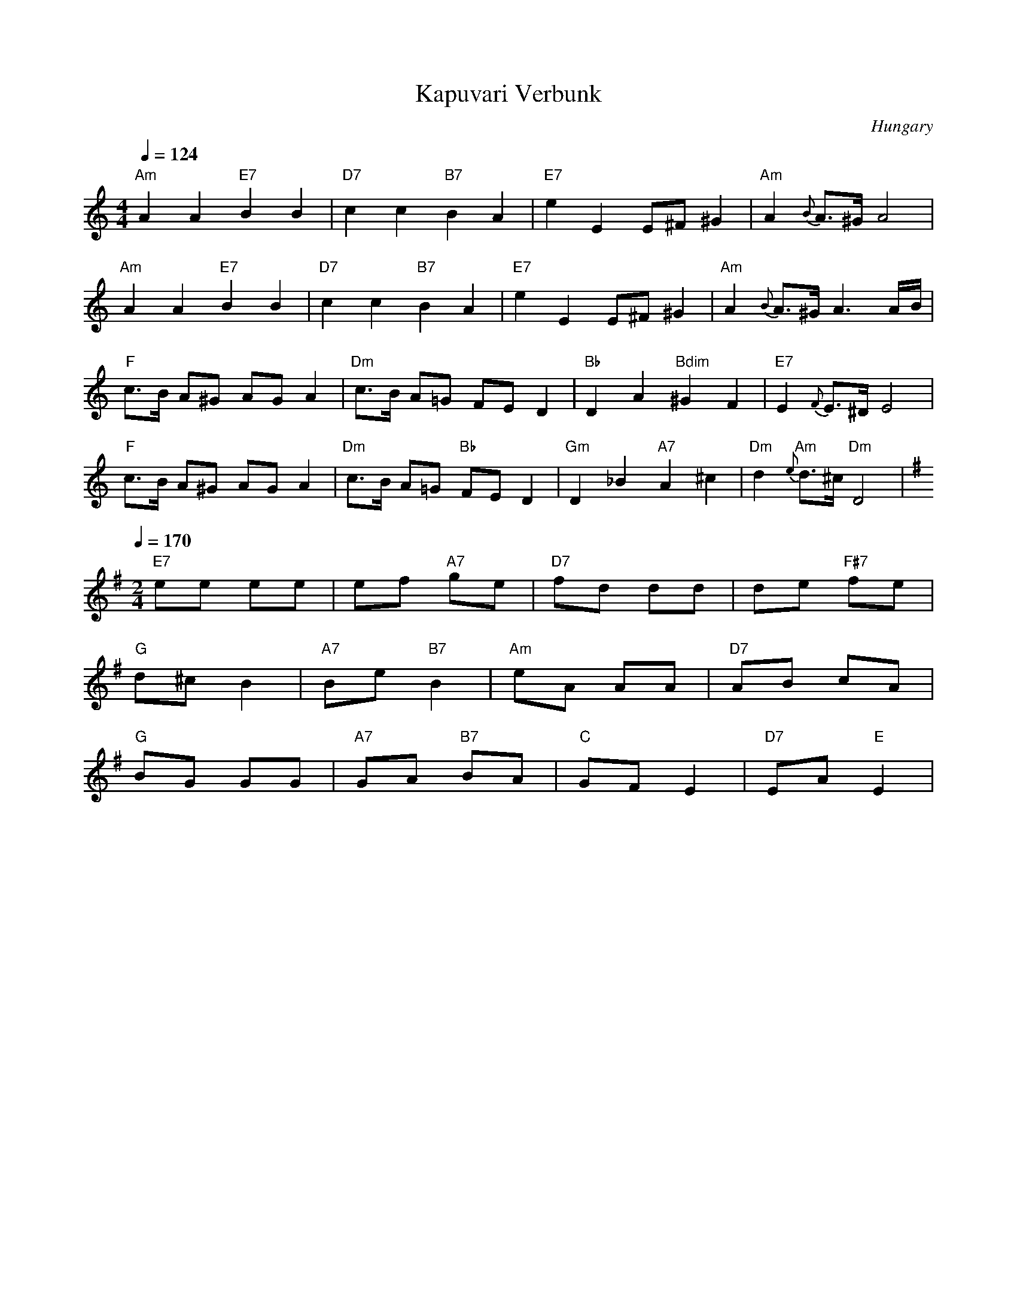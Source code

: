 X: 230
T: Kapuvari Verbunk
O: Hungary
Z: Deborah Jones VIFD 2
F: http://www.youtube.com/watch?v=ycxzlmzbQiA
F: http://www.youtube.com/watch?v=99XdqsK3274
M: 4/4
L: 1/8
Q: 1/4=124
K: Ddor
"Am" A2 A2 "E7"B2 B2|"D7" c2 c2 "B7" B2 A2|\
"E7" e2 E2 E^F ^G2|"Am" A2 {B}A3/2^G/ A4|
"Am" A2 A2 "E7"B2 B2|"D7" c2 c2 "B7" B2 A2|\
"E7" e2 E2 E^F ^G2|"Am" A2 {B}A3/2^G/ A3 A/B/|
"F" c3/2B/ A^G AG A2|"Dm" c3/2B/ A=G FE D2|\
"Bb" D2 A2 "Bdim" ^G2 F2|"E7" E2 {F}E3/2^D/ E4|
"F" c3/2B/ A^G AG A2|"Dm" c3/2B/ A=G "Bb" FE D2|\
"Gm" D2 _B2 "A7"A2 ^c2|"Dm" d2 "Am"{e}d3/2^c/ "Dm" D4|
Q:1/4=170
M: 2/4
L: 1/8
K: Em
"E7"ee ee |ef "A7"ge|"D7"fd dd|de "F#7"fe|
"G" d^c B2|"A7"Be "B7"B2|"Am" eA AA| "D7"AB cA|
"G" BG GG| "A7"GA "B7"BA| "C"GF E2| "D7"EA "E" E2|
